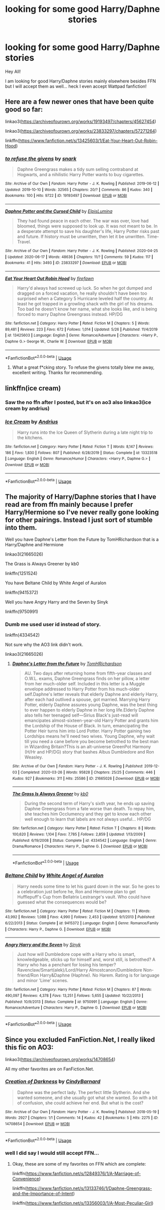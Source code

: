 #+TITLE: looking for some good Harry/Daphne stories

* looking for some good Harry/Daphne stories
:PROPERTIES:
:Author: kitakitsunage
:Score: 9
:DateUnix: 1592571492.0
:DateShort: 2020-Jun-19
:FlairText: Request
:END:
Hey All!

I am looking for good Harry/Daphne stories mainly elsewhere besides FFN but I will accept them as well... heck I even accept Wattpad fanfiction!


** Here are a few newer ones that have been quite good so far:

linkao3([[https://archiveofourown.org/works/19193497/chapters/45627454]])

linkao3([[https://archiveofourown.org/works/23833297/chapters/57271264]])

linkffn([[https://www.fanfiction.net/s/13425603/1/Eat-Your-Heart-Out-Robin-Hood]])
:PROPERTIES:
:Author: Teleute7
:Score: 3
:DateUnix: 1592583753.0
:DateShort: 2020-Jun-19
:END:

*** [[https://archiveofourown.org/works/19193497][*/to refuse the givens/*]] by [[https://www.archiveofourown.org/users/snark/pseuds/snark][/snark/]]

#+begin_quote
  Daphne Greengrass makes a tidy sum selling contraband at Hogwarts, and a nihilistic Harry Potter wants to buy cigarettes.
#+end_quote

^{/Site/:} ^{Archive} ^{of} ^{Our} ^{Own} ^{*|*} ^{/Fandom/:} ^{Harry} ^{Potter} ^{-} ^{J.} ^{K.} ^{Rowling} ^{*|*} ^{/Published/:} ^{2019-06-12} ^{*|*} ^{/Updated/:} ^{2019-10-10} ^{*|*} ^{/Words/:} ^{32565} ^{*|*} ^{/Chapters/:} ^{20/?} ^{*|*} ^{/Comments/:} ^{86} ^{*|*} ^{/Kudos/:} ^{340} ^{*|*} ^{/Bookmarks/:} ^{100} ^{*|*} ^{/Hits/:} ^{9722} ^{*|*} ^{/ID/:} ^{19193497} ^{*|*} ^{/Download/:} ^{[[https://archiveofourown.org/downloads/19193497/to%20refuse%20the%20givens.epub?updated_at=1570712199][EPUB]]} ^{or} ^{[[https://archiveofourown.org/downloads/19193497/to%20refuse%20the%20givens.mobi?updated_at=1570712199][MOBI]]}

--------------

[[https://archiveofourown.org/works/23833297][*/Daphne Potter and the Cursed Child/*]] by [[https://www.archiveofourown.org/users/ElpisLumina/pseuds/ElpisLumina][/ElpisLumina/]]

#+begin_quote
  They had found peace in each other. The war was over, love had bloomed, things were supposed to look up. It was not meant to be. In a desperate attempt to save his daughter's life, Harry Potter risks past and future. If history must be unwritten, then let it be unwritten. Time-Travel.
#+end_quote

^{/Site/:} ^{Archive} ^{of} ^{Our} ^{Own} ^{*|*} ^{/Fandom/:} ^{Harry} ^{Potter} ^{-} ^{J.} ^{K.} ^{Rowling} ^{*|*} ^{/Published/:} ^{2020-04-25} ^{*|*} ^{/Updated/:} ^{2020-06-17} ^{*|*} ^{/Words/:} ^{48636} ^{*|*} ^{/Chapters/:} ^{11/?} ^{*|*} ^{/Comments/:} ^{59} ^{*|*} ^{/Kudos/:} ^{117} ^{*|*} ^{/Bookmarks/:} ^{41} ^{*|*} ^{/Hits/:} ^{3493} ^{*|*} ^{/ID/:} ^{23833297} ^{*|*} ^{/Download/:} ^{[[https://archiveofourown.org/downloads/23833297/Daphne%20Potter%20and%20the.epub?updated_at=1592368268][EPUB]]} ^{or} ^{[[https://archiveofourown.org/downloads/23833297/Daphne%20Potter%20and%20the.mobi?updated_at=1592368268][MOBI]]}

--------------

[[https://www.fanfiction.net/s/13425603/1/][*/Eat Your Heart Out Robin Hood/*]] by [[https://www.fanfiction.net/u/861757/firefawn][/firefawn/]]

#+begin_quote
  Harry'd always had screwed up luck. So when he got dumped and dragged on a forced vacation, he really shouldn't have been too surprised when a Category 5 Hurricane leveled half the country. At least he got trapped in a growling shack with the girl of his dreams. Too bad he doesn't know her name, what she looks like, and is being forced to marry Daphne Greengrass instead. HP/DG
#+end_quote

^{/Site/:} ^{fanfiction.net} ^{*|*} ^{/Category/:} ^{Harry} ^{Potter} ^{*|*} ^{/Rated/:} ^{Fiction} ^{M} ^{*|*} ^{/Chapters/:} ^{5} ^{*|*} ^{/Words/:} ^{89,481} ^{*|*} ^{/Reviews/:} ^{223} ^{*|*} ^{/Favs/:} ^{672} ^{*|*} ^{/Follows/:} ^{1,014} ^{*|*} ^{/Updated/:} ^{5/26} ^{*|*} ^{/Published/:} ^{11/4/2019} ^{*|*} ^{/id/:} ^{13425603} ^{*|*} ^{/Language/:} ^{English} ^{*|*} ^{/Genre/:} ^{Romance/Adventure} ^{*|*} ^{/Characters/:} ^{<Harry} ^{P.,} ^{Daphne} ^{G.>} ^{George} ^{W.,} ^{Charlie} ^{W.} ^{*|*} ^{/Download/:} ^{[[http://www.ff2ebook.com/old/ffn-bot/index.php?id=13425603&source=ff&filetype=epub][EPUB]]} ^{or} ^{[[http://www.ff2ebook.com/old/ffn-bot/index.php?id=13425603&source=ff&filetype=mobi][MOBI]]}

--------------

*FanfictionBot*^{2.0.0-beta} | [[https://github.com/tusing/reddit-ffn-bot/wiki/Usage][Usage]]
:PROPERTIES:
:Author: FanfictionBot
:Score: 1
:DateUnix: 1592583769.0
:DateShort: 2020-Jun-19
:END:

**** What a great f*cking story. To refuse the givens totally blew me away, excellent writing. Thanks for recommending.
:PROPERTIES:
:Author: wandfart
:Score: 1
:DateUnix: 1592689585.0
:DateShort: 2020-Jun-21
:END:


** linkffn(ice cream)
:PROPERTIES:
:Score: 3
:DateUnix: 1592700807.0
:DateShort: 2020-Jun-21
:END:

*** Saw the no ffn after I posted, but it's on ao3 also linkao3(ice cream by andrius)
:PROPERTIES:
:Score: 2
:DateUnix: 1592700862.0
:DateShort: 2020-Jun-21
:END:


*** [[https://www.fanfiction.net/s/13323518/1/][*/Ice Cream/*]] by [[https://www.fanfiction.net/u/829951/Andrius][/Andrius/]]

#+begin_quote
  Harry runs into the Ice Queen of Slytherin during a late night trip to the kitchens.
#+end_quote

^{/Site/:} ^{fanfiction.net} ^{*|*} ^{/Category/:} ^{Harry} ^{Potter} ^{*|*} ^{/Rated/:} ^{Fiction} ^{T} ^{*|*} ^{/Words/:} ^{8,147} ^{*|*} ^{/Reviews/:} ^{186} ^{*|*} ^{/Favs/:} ^{1,830} ^{*|*} ^{/Follows/:} ^{807} ^{*|*} ^{/Published/:} ^{6/28/2019} ^{*|*} ^{/Status/:} ^{Complete} ^{*|*} ^{/id/:} ^{13323518} ^{*|*} ^{/Language/:} ^{English} ^{*|*} ^{/Genre/:} ^{Romance/Humor} ^{*|*} ^{/Characters/:} ^{<Harry} ^{P.,} ^{Daphne} ^{G.>} ^{*|*} ^{/Download/:} ^{[[http://www.ff2ebook.com/old/ffn-bot/index.php?id=13323518&source=ff&filetype=epub][EPUB]]} ^{or} ^{[[http://www.ff2ebook.com/old/ffn-bot/index.php?id=13323518&source=ff&filetype=mobi][MOBI]]}

--------------

*FanfictionBot*^{2.0.0-beta} | [[https://github.com/tusing/reddit-ffn-bot/wiki/Usage][Usage]]
:PROPERTIES:
:Author: FanfictionBot
:Score: 1
:DateUnix: 1592700830.0
:DateShort: 2020-Jun-21
:END:


** The majority of Harry/Daphne stories that I have read are from ffn mainly because I prefer Harry/Hermione so I've never really gone looking for other pairings. Instead I just sort of stumble into them.

Well you have Daphne's Letter from the Future by TomHRichardson that is a Harry/Daphne and Hermione

linkao3(21665026)

The Grass is Always Greener by kb0

linkffn(1251524)

You have Beltane Child by White Angel of Auralon

linkffn(9415372)

Well you have Angry Harry and the Seven by Sinyk

linkffn(9750991)
:PROPERTIES:
:Author: reddog44mag
:Score: 2
:DateUnix: 1592574008.0
:DateShort: 2020-Jun-19
:END:

*** Dumb me used user id instead of story.

linkffn(4334542)

Not sure why the AO3 link didn't work.

linkao3(21665026)
:PROPERTIES:
:Author: reddog44mag
:Score: 2
:DateUnix: 1592575273.0
:DateShort: 2020-Jun-19
:END:

**** [[https://archiveofourown.org/works/21665026][*/Daphne's Letter from the Future/*]] by [[https://www.archiveofourown.org/users/TomHRichardson/pseuds/TomHRichardson][/TomHRichardson/]]

#+begin_quote
  AU. Two days after returning home from fifth-year classes and O.W.L. exams, Daphne Greengrass finds on her pillow, a letter from her much-older self. Included in this letter is a Muggle envelope addressed to Harry Potter from his much-older self.Daphne's letter reveals that elderly Daphne and elderly Harry, after each had outlived a spouse, got married. Marrying Harry Potter, elderly Daphne assures young Daphne, was the best thing to ever happen to elderly Daphne in her long life.Elderly Daphne also tells her teenaged self---Sirius Black's just-read will emancipates almost-sixteen-year-old Harry Potter and grants him the Lordship of the House of Black. In turn, emancipating the Potter Heir turns him into Lord Potter. Harry Potter gaining two Lordships means he'll need two wives. Young Daphne, why wait till you need a cane before you become betrothed to the best man in Wizarding Britain?This is an alt-universe GreenPot Harmony (H/Hr and HP/DG) story that bashes Albus Dumbledore and Ron Weasley.
#+end_quote

^{/Site/:} ^{Archive} ^{of} ^{Our} ^{Own} ^{*|*} ^{/Fandom/:} ^{Harry} ^{Potter} ^{-} ^{J.} ^{K.} ^{Rowling} ^{*|*} ^{/Published/:} ^{2019-12-03} ^{*|*} ^{/Completed/:} ^{2020-03-26} ^{*|*} ^{/Words/:} ^{95828} ^{*|*} ^{/Chapters/:} ^{25/25} ^{*|*} ^{/Comments/:} ^{446} ^{*|*} ^{/Kudos/:} ^{927} ^{*|*} ^{/Bookmarks/:} ^{311} ^{*|*} ^{/Hits/:} ^{25586} ^{*|*} ^{/ID/:} ^{21665026} ^{*|*} ^{/Download/:} ^{[[https://archiveofourown.org/downloads/21665026/Daphnes%20Letter%20from%20the.epub?updated_at=1587692792][EPUB]]} ^{or} ^{[[https://archiveofourown.org/downloads/21665026/Daphnes%20Letter%20from%20the.mobi?updated_at=1587692792][MOBI]]}

--------------

[[https://www.fanfiction.net/s/4334542/1/][*/The Grass Is Always Greener/*]] by [[https://www.fanfiction.net/u/1251524/kb0][/kb0/]]

#+begin_quote
  During the second term of Harry's sixth year, he ends up saving Daphne Greengrass from a fate worse than death. To repay him, she teaches him Occlumency and they get to know each other well enough to learn that labels are not always useful... HP/DG
#+end_quote

^{/Site/:} ^{fanfiction.net} ^{*|*} ^{/Category/:} ^{Harry} ^{Potter} ^{*|*} ^{/Rated/:} ^{Fiction} ^{T} ^{*|*} ^{/Chapters/:} ^{8} ^{*|*} ^{/Words/:} ^{100,620} ^{*|*} ^{/Reviews/:} ^{1,104} ^{*|*} ^{/Favs/:} ^{7,785} ^{*|*} ^{/Follows/:} ^{2,859} ^{*|*} ^{/Updated/:} ^{1/13/2009} ^{*|*} ^{/Published/:} ^{6/19/2008} ^{*|*} ^{/Status/:} ^{Complete} ^{*|*} ^{/id/:} ^{4334542} ^{*|*} ^{/Language/:} ^{English} ^{*|*} ^{/Genre/:} ^{Drama/Romance} ^{*|*} ^{/Characters/:} ^{Harry} ^{P.,} ^{Daphne} ^{G.} ^{*|*} ^{/Download/:} ^{[[http://www.ff2ebook.com/old/ffn-bot/index.php?id=4334542&source=ff&filetype=epub][EPUB]]} ^{or} ^{[[http://www.ff2ebook.com/old/ffn-bot/index.php?id=4334542&source=ff&filetype=mobi][MOBI]]}

--------------

*FanfictionBot*^{2.0.0-beta} | [[https://github.com/tusing/reddit-ffn-bot/wiki/Usage][Usage]]
:PROPERTIES:
:Author: FanfictionBot
:Score: 1
:DateUnix: 1592575323.0
:DateShort: 2020-Jun-19
:END:


*** [[https://www.fanfiction.net/s/9415372/1/][*/Beltane Child/*]] by [[https://www.fanfiction.net/u/2149875/White-Angel-of-Auralon][/White Angel of Auralon/]]

#+begin_quote
  Harry needs some time to let his guard down in the war. So he goes to a celebration just before he, Ron and Hermione plan to get Hufflepuff's Cup from Bellatrix Lestrange's vault. Who could have guessed what the consequences would be?
#+end_quote

^{/Site/:} ^{fanfiction.net} ^{*|*} ^{/Category/:} ^{Harry} ^{Potter} ^{*|*} ^{/Rated/:} ^{Fiction} ^{M} ^{*|*} ^{/Chapters/:} ^{11} ^{*|*} ^{/Words/:} ^{43,992} ^{*|*} ^{/Reviews/:} ^{1,088} ^{*|*} ^{/Favs/:} ^{4,990} ^{*|*} ^{/Follows/:} ^{2,453} ^{*|*} ^{/Updated/:} ^{9/1/2013} ^{*|*} ^{/Published/:} ^{6/22/2013} ^{*|*} ^{/Status/:} ^{Complete} ^{*|*} ^{/id/:} ^{9415372} ^{*|*} ^{/Language/:} ^{English} ^{*|*} ^{/Genre/:} ^{Romance/Family} ^{*|*} ^{/Characters/:} ^{Harry} ^{P.,} ^{Daphne} ^{G.} ^{*|*} ^{/Download/:} ^{[[http://www.ff2ebook.com/old/ffn-bot/index.php?id=9415372&source=ff&filetype=epub][EPUB]]} ^{or} ^{[[http://www.ff2ebook.com/old/ffn-bot/index.php?id=9415372&source=ff&filetype=mobi][MOBI]]}

--------------

[[https://www.fanfiction.net/s/9750991/1/][*/Angry Harry and the Seven/*]] by [[https://www.fanfiction.net/u/4329413/Sinyk][/Sinyk/]]

#+begin_quote
  Just how will Dumbledore cope with a Harry who is smart, knowledgeable, sticks up for himself and, worst still, is betrothed? A Harry who has a penchant for losing his temper? Ravenclaw/Smart(alek)/Lord/Harry Almostcanon/Dumbledore Non-friend/Ron Harry&Daphne (Haphne). No Harem. Rating is for language and minor 'Lime' scenes.
#+end_quote

^{/Site/:} ^{fanfiction.net} ^{*|*} ^{/Category/:} ^{Harry} ^{Potter} ^{*|*} ^{/Rated/:} ^{Fiction} ^{M} ^{*|*} ^{/Chapters/:} ^{87} ^{*|*} ^{/Words/:} ^{490,097} ^{*|*} ^{/Reviews/:} ^{4,378} ^{*|*} ^{/Favs/:} ^{13,251} ^{*|*} ^{/Follows/:} ^{5,655} ^{*|*} ^{/Updated/:} ^{10/22/2013} ^{*|*} ^{/Published/:} ^{10/9/2013} ^{*|*} ^{/Status/:} ^{Complete} ^{*|*} ^{/id/:} ^{9750991} ^{*|*} ^{/Language/:} ^{English} ^{*|*} ^{/Genre/:} ^{Romance/Adventure} ^{*|*} ^{/Characters/:} ^{Harry} ^{P.,} ^{Daphne} ^{G.} ^{*|*} ^{/Download/:} ^{[[http://www.ff2ebook.com/old/ffn-bot/index.php?id=9750991&source=ff&filetype=epub][EPUB]]} ^{or} ^{[[http://www.ff2ebook.com/old/ffn-bot/index.php?id=9750991&source=ff&filetype=mobi][MOBI]]}

--------------

*FanfictionBot*^{2.0.0-beta} | [[https://github.com/tusing/reddit-ffn-bot/wiki/Usage][Usage]]
:PROPERTIES:
:Author: FanfictionBot
:Score: 1
:DateUnix: 1592574055.0
:DateShort: 2020-Jun-19
:END:


** Since you excluded FanFiction.Net, I really liked this fic on AO3:

linkao3([[https://archiveofourown.org/works/14708654]])

All my other favorites are on FanFiction.Net.
:PROPERTIES:
:Author: RevLC
:Score: 1
:DateUnix: 1592572497.0
:DateShort: 2020-Jun-19
:END:

*** [[https://archiveofourown.org/works/14708654][*/Creation of Darkness/*]] by [[https://www.archiveofourown.org/users/CindyBarnard/pseuds/CindyBarnard][/CindyBarnard/]]

#+begin_quote
  Daphne was the perfect lady. The perfect little Slytherin. And she wanted someone, and she usually got what she wanted. So with a bit of confusion, she could achieve her end. But what is the cost?
#+end_quote

^{/Site/:} ^{Archive} ^{of} ^{Our} ^{Own} ^{*|*} ^{/Fandom/:} ^{Harry} ^{Potter} ^{-} ^{J.} ^{K.} ^{Rowling} ^{*|*} ^{/Published/:} ^{2018-05-19} ^{*|*} ^{/Words/:} ^{2927} ^{*|*} ^{/Chapters/:} ^{1/1} ^{*|*} ^{/Comments/:} ^{14} ^{*|*} ^{/Kudos/:} ^{42} ^{*|*} ^{/Bookmarks/:} ^{5} ^{*|*} ^{/Hits/:} ^{2275} ^{*|*} ^{/ID/:} ^{14708654} ^{*|*} ^{/Download/:} ^{[[https://archiveofourown.org/downloads/14708654/Creation%20of%20Darkness.epub?updated_at=1533067991][EPUB]]} ^{or} ^{[[https://archiveofourown.org/downloads/14708654/Creation%20of%20Darkness.mobi?updated_at=1533067991][MOBI]]}

--------------

*FanfictionBot*^{2.0.0-beta} | [[https://github.com/tusing/reddit-ffn-bot/wiki/Usage][Usage]]
:PROPERTIES:
:Author: FanfictionBot
:Score: 3
:DateUnix: 1592572516.0
:DateShort: 2020-Jun-19
:END:


*** well I did say I would still accept FFN...
:PROPERTIES:
:Author: kitakitsunage
:Score: 3
:DateUnix: 1592572543.0
:DateShort: 2020-Jun-19
:END:

**** Okay, these are some of my favorites on FFN which are complete:

linkffn([[https://www.fanfiction.net/s/12849376/1/A-Marriage-of-Convenience]])

linkffn([[https://www.fanfiction.net/s/13133746/1/Daphne-Greengrass-and-the-Importance-of-Intent]])

linkffn([[https://www.fanfiction.net/s/13356003/1/A-Most-Peculiar-Girl]])

linkffn([[https://www.fanfiction.net/s/13249509/1/How-A-Slytherin-Gets-What-They-Want]])

linkffn([[https://www.fanfiction.net/s/12896076/1/The-Hogwarts-Club]])

linkffn([[https://www.fanfiction.net/s/10649604/1/The-Legacy-Preservation-Act]])

linkffn([[https://www.fanfiction.net/s/9474009/1/Paid-In-Blood]])

linkffn([[https://www.fanfiction.net/s/7129559/1/Slytherin-Sisters]])

linkffn([[https://www.fanfiction.net/s/6307611/1/Harry-Potter-and-the-Siren-s-Song]])

linkffn([[https://www.fanfiction.net/s/5598642/1/Harry-Potter-and-the-Betrothal-Contract]])

linkffn([[https://www.fanfiction.net/s/13282815/1/Memories-of-You]])

​

These are stories I like which are still in progress:

linkffn([[https://www.fanfiction.net/s/13563887/1/Daphne-Potter-and-the-Cursed-Child]])

linkffn([[https://www.fanfiction.net/s/13606101/1/All-Because-Of]])

linkffn([[https://www.fanfiction.net/s/13566959/1/If-not-for-Umbridge]])

linkffn([[https://www.fanfiction.net/s/13558086/1/Embrace-the-Silence]])

​

And finally, some self-promotion, if you don't mind somewhat dark and psychopathic Harry and Daphne (at least, that's what some of the recent comments said):

linkffn([[https://www.fanfiction.net/s/13480069/1/Birds-and-Monsters]])
:PROPERTIES:
:Author: RevLC
:Score: 3
:DateUnix: 1592573513.0
:DateShort: 2020-Jun-19
:END:

***** [[https://www.fanfiction.net/s/12849376/1/][*/A Marriage of Convenience/*]] by [[https://www.fanfiction.net/u/8431550/Dorothea-Greengrass][/Dorothea Greengrass/]]

#+begin_quote
  Harry is blackmailed into a marriage of convenience with Daphne Greengrass. Ten years later, Ginny forces her way back into his life when a murder occurs... AU, EWE, romance with a side dish of mystery.
#+end_quote

^{/Site/:} ^{fanfiction.net} ^{*|*} ^{/Category/:} ^{Harry} ^{Potter} ^{*|*} ^{/Rated/:} ^{Fiction} ^{M} ^{*|*} ^{/Chapters/:} ^{106} ^{*|*} ^{/Words/:} ^{346,182} ^{*|*} ^{/Reviews/:} ^{2,379} ^{*|*} ^{/Favs/:} ^{2,201} ^{*|*} ^{/Follows/:} ^{2,484} ^{*|*} ^{/Updated/:} ^{11/29/2019} ^{*|*} ^{/Published/:} ^{2/24/2018} ^{*|*} ^{/Status/:} ^{Complete} ^{*|*} ^{/id/:} ^{12849376} ^{*|*} ^{/Language/:} ^{English} ^{*|*} ^{/Genre/:} ^{Romance/Mystery} ^{*|*} ^{/Characters/:} ^{<Daphne} ^{G.,} ^{Harry} ^{P.>} ^{Ginny} ^{W.} ^{*|*} ^{/Download/:} ^{[[http://www.ff2ebook.com/old/ffn-bot/index.php?id=12849376&source=ff&filetype=epub][EPUB]]} ^{or} ^{[[http://www.ff2ebook.com/old/ffn-bot/index.php?id=12849376&source=ff&filetype=mobi][MOBI]]}

--------------

[[https://www.fanfiction.net/s/13133746/1/][*/Daphne Greengrass and the Importance of Intent/*]] by [[https://www.fanfiction.net/u/11491751/Petrificus-Somewhatus][/Petrificus Somewhatus/]]

#+begin_quote
  This is the story of how Voldemort and the tools he created to defy death were destroyed by Harry Potter and me while sitting in an empty Hogwarts classroom using Harry's idea, my design, and most importantly, our intent. Set during 6th Year.
#+end_quote

^{/Site/:} ^{fanfiction.net} ^{*|*} ^{/Category/:} ^{Harry} ^{Potter} ^{*|*} ^{/Rated/:} ^{Fiction} ^{T} ^{*|*} ^{/Chapters/:} ^{23} ^{*|*} ^{/Words/:} ^{71,518} ^{*|*} ^{/Reviews/:} ^{1,076} ^{*|*} ^{/Favs/:} ^{4,949} ^{*|*} ^{/Follows/:} ^{3,216} ^{*|*} ^{/Updated/:} ^{8/21/2019} ^{*|*} ^{/Published/:} ^{11/29/2018} ^{*|*} ^{/Status/:} ^{Complete} ^{*|*} ^{/id/:} ^{13133746} ^{*|*} ^{/Language/:} ^{English} ^{*|*} ^{/Genre/:} ^{Romance/Family} ^{*|*} ^{/Characters/:} ^{<Harry} ^{P.,} ^{Daphne} ^{G.>} ^{Astoria} ^{G.} ^{*|*} ^{/Download/:} ^{[[http://www.ff2ebook.com/old/ffn-bot/index.php?id=13133746&source=ff&filetype=epub][EPUB]]} ^{or} ^{[[http://www.ff2ebook.com/old/ffn-bot/index.php?id=13133746&source=ff&filetype=mobi][MOBI]]}

--------------

[[https://www.fanfiction.net/s/13356003/1/][*/A Most Peculiar Girl/*]] by [[https://www.fanfiction.net/u/5204365/KingOfJacks][/KingOfJacks/]]

#+begin_quote
  With some amount of horror, Daphne realized that she could not remember the last time she had even protested his presence. When had that happened? Was Harry Potter her...friend?
#+end_quote

^{/Site/:} ^{fanfiction.net} ^{*|*} ^{/Category/:} ^{Harry} ^{Potter} ^{*|*} ^{/Rated/:} ^{Fiction} ^{T} ^{*|*} ^{/Words/:} ^{7,465} ^{*|*} ^{/Reviews/:} ^{47} ^{*|*} ^{/Favs/:} ^{560} ^{*|*} ^{/Follows/:} ^{518} ^{*|*} ^{/Published/:} ^{8/5/2019} ^{*|*} ^{/Status/:} ^{Complete} ^{*|*} ^{/id/:} ^{13356003} ^{*|*} ^{/Language/:} ^{English} ^{*|*} ^{/Genre/:} ^{Friendship/Romance} ^{*|*} ^{/Characters/:} ^{<Harry} ^{P.,} ^{Daphne} ^{G.>} ^{*|*} ^{/Download/:} ^{[[http://www.ff2ebook.com/old/ffn-bot/index.php?id=13356003&source=ff&filetype=epub][EPUB]]} ^{or} ^{[[http://www.ff2ebook.com/old/ffn-bot/index.php?id=13356003&source=ff&filetype=mobi][MOBI]]}

--------------

[[https://www.fanfiction.net/s/13249509/1/][*/How A Slytherin Gets What They Want/*]] by [[https://www.fanfiction.net/u/449738/Captain-Cranium][/Captain Cranium/]]

#+begin_quote
  Harry frowned. "Why are you trying to help me?" he asked. "Not that I don't appreciate it ... but I think most of Slytherin would enjoy seeing me end up as dragon food." One-Shot, First Task
#+end_quote

^{/Site/:} ^{fanfiction.net} ^{*|*} ^{/Category/:} ^{Harry} ^{Potter} ^{*|*} ^{/Rated/:} ^{Fiction} ^{K+} ^{*|*} ^{/Words/:} ^{9,606} ^{*|*} ^{/Reviews/:} ^{104} ^{*|*} ^{/Favs/:} ^{917} ^{*|*} ^{/Follows/:} ^{417} ^{*|*} ^{/Published/:} ^{3/31/2019} ^{*|*} ^{/Status/:} ^{Complete} ^{*|*} ^{/id/:} ^{13249509} ^{*|*} ^{/Language/:} ^{English} ^{*|*} ^{/Genre/:} ^{Adventure} ^{*|*} ^{/Characters/:} ^{Harry} ^{P.,} ^{Daphne} ^{G.} ^{*|*} ^{/Download/:} ^{[[http://www.ff2ebook.com/old/ffn-bot/index.php?id=13249509&source=ff&filetype=epub][EPUB]]} ^{or} ^{[[http://www.ff2ebook.com/old/ffn-bot/index.php?id=13249509&source=ff&filetype=mobi][MOBI]]}

--------------

[[https://www.fanfiction.net/s/12896076/1/][*/The Hogwarts Club/*]] by [[https://www.fanfiction.net/u/5677261/Haugh-Wards][/Haugh Wards/]]

#+begin_quote
  "DETENTION!" Through the eyes of Severus Snape, we see the evolving relationship between the two students he always has in detention. The two students that will forever be the death of him and disgust him. Secretly though, he does like them.
#+end_quote

^{/Site/:} ^{fanfiction.net} ^{*|*} ^{/Category/:} ^{Harry} ^{Potter} ^{*|*} ^{/Rated/:} ^{Fiction} ^{T} ^{*|*} ^{/Words/:} ^{4,424} ^{*|*} ^{/Reviews/:} ^{69} ^{*|*} ^{/Favs/:} ^{1,227} ^{*|*} ^{/Follows/:} ^{452} ^{*|*} ^{/Published/:} ^{4/7/2018} ^{*|*} ^{/Status/:} ^{Complete} ^{*|*} ^{/id/:} ^{12896076} ^{*|*} ^{/Language/:} ^{English} ^{*|*} ^{/Genre/:} ^{Romance/Humor} ^{*|*} ^{/Characters/:} ^{<Harry} ^{P.,} ^{Daphne} ^{G.>} ^{Severus} ^{S.} ^{*|*} ^{/Download/:} ^{[[http://www.ff2ebook.com/old/ffn-bot/index.php?id=12896076&source=ff&filetype=epub][EPUB]]} ^{or} ^{[[http://www.ff2ebook.com/old/ffn-bot/index.php?id=12896076&source=ff&filetype=mobi][MOBI]]}

--------------

[[https://www.fanfiction.net/s/10649604/1/][*/The Legacy Preservation Act/*]] by [[https://www.fanfiction.net/u/649126/James-Spookie][/James Spookie/]]

#+begin_quote
  Last Heirs of noble bloodlines are forced to marry in order to prevent wizards from becoming extinct thanks to a new law passed by the Ministry in order to distract the public from listening to Dumbledore's warnings of Voldemort's return. Rated M, so once again if you are easily offended, just don't read it.
#+end_quote

^{/Site/:} ^{fanfiction.net} ^{*|*} ^{/Category/:} ^{Harry} ^{Potter} ^{*|*} ^{/Rated/:} ^{Fiction} ^{M} ^{*|*} ^{/Chapters/:} ^{30} ^{*|*} ^{/Words/:} ^{302,933} ^{*|*} ^{/Reviews/:} ^{3,027} ^{*|*} ^{/Favs/:} ^{8,822} ^{*|*} ^{/Follows/:} ^{8,607} ^{*|*} ^{/Updated/:} ^{11/1/2017} ^{*|*} ^{/Published/:} ^{8/26/2014} ^{*|*} ^{/Status/:} ^{Complete} ^{*|*} ^{/id/:} ^{10649604} ^{*|*} ^{/Language/:} ^{English} ^{*|*} ^{/Genre/:} ^{Drama} ^{*|*} ^{/Characters/:} ^{<Harry} ^{P.,} ^{Daphne} ^{G.>} ^{<Neville} ^{L.,} ^{Tracey} ^{D.>} ^{*|*} ^{/Download/:} ^{[[http://www.ff2ebook.com/old/ffn-bot/index.php?id=10649604&source=ff&filetype=epub][EPUB]]} ^{or} ^{[[http://www.ff2ebook.com/old/ffn-bot/index.php?id=10649604&source=ff&filetype=mobi][MOBI]]}

--------------

[[https://www.fanfiction.net/s/9474009/1/][*/Paid In Blood/*]] by [[https://www.fanfiction.net/u/4686386/zaterra02][/zaterra02/]]

#+begin_quote
  After decades of an empty life and wars that claimed all he ever held dear, the greatest dark lord in living memory and his most loyal servant are finally ready to challenge fate and once again bring down their vengeance upon their enemies. AU, extended universe, Time-Travel, bashing and HAPHNE.
#+end_quote

^{/Site/:} ^{fanfiction.net} ^{*|*} ^{/Category/:} ^{Harry} ^{Potter} ^{*|*} ^{/Rated/:} ^{Fiction} ^{M} ^{*|*} ^{/Chapters/:} ^{28} ^{*|*} ^{/Words/:} ^{276,938} ^{*|*} ^{/Reviews/:} ^{1,769} ^{*|*} ^{/Favs/:} ^{6,919} ^{*|*} ^{/Follows/:} ^{5,047} ^{*|*} ^{/Updated/:} ^{11/8/2016} ^{*|*} ^{/Published/:} ^{7/9/2013} ^{*|*} ^{/Status/:} ^{Complete} ^{*|*} ^{/id/:} ^{9474009} ^{*|*} ^{/Language/:} ^{English} ^{*|*} ^{/Genre/:} ^{Drama/Romance} ^{*|*} ^{/Characters/:} ^{Harry} ^{P.,} ^{Daphne} ^{G.} ^{*|*} ^{/Download/:} ^{[[http://www.ff2ebook.com/old/ffn-bot/index.php?id=9474009&source=ff&filetype=epub][EPUB]]} ^{or} ^{[[http://www.ff2ebook.com/old/ffn-bot/index.php?id=9474009&source=ff&filetype=mobi][MOBI]]}

--------------

*FanfictionBot*^{2.0.0-beta} | [[https://github.com/tusing/reddit-ffn-bot/wiki/Usage][Usage]]
:PROPERTIES:
:Author: FanfictionBot
:Score: 2
:DateUnix: 1592573649.0
:DateShort: 2020-Jun-19
:END:


** [deleted]
:PROPERTIES:
:Score: 1
:DateUnix: 1592575405.0
:DateShort: 2020-Jun-19
:END:

*** [[https://archiveofourown.org/works/13682979][*/A night like this/*]] by [[https://www.archiveofourown.org/users/marvels_blue_phoenix/pseuds/marvels_blue_phoenix][/marvels_blue_phoenix/]]

#+begin_quote
  Its Valentine's Day.Johnny Storm is alone, and Peter Parker got stood up.A chance meeting leads to something they never expected.
#+end_quote

^{/Site/:} ^{Archive} ^{of} ^{Our} ^{Own} ^{*|*} ^{/Fandoms/:} ^{The} ^{Amazing} ^{Spider-Man} ^{<Movies} ^{-} ^{Webb>,} ^{Fantastic} ^{Four} ^{<Movies} ^{2005-2007>,} ^{Marvel} ^{Cinematic} ^{Universe} ^{*|*} ^{/Published/:} ^{2018-02-14} ^{*|*} ^{/Words/:} ^{2405} ^{*|*} ^{/Chapters/:} ^{1/1} ^{*|*} ^{/Comments/:} ^{12} ^{*|*} ^{/Kudos/:} ^{207} ^{*|*} ^{/Bookmarks/:} ^{19} ^{*|*} ^{/Hits/:} ^{3252} ^{*|*} ^{/ID/:} ^{13682979} ^{*|*} ^{/Download/:} ^{[[https://archiveofourown.org/downloads/13682979/A%20night%20like%20this.epub?updated_at=1535887133][EPUB]]} ^{or} ^{[[https://archiveofourown.org/downloads/13682979/A%20night%20like%20this.mobi?updated_at=1535887133][MOBI]]}

--------------

*FanfictionBot*^{2.0.0-beta} | [[https://github.com/tusing/reddit-ffn-bot/wiki/Usage][Usage]]
:PROPERTIES:
:Author: FanfictionBot
:Score: 0
:DateUnix: 1592575434.0
:DateShort: 2020-Jun-19
:END:


** Stupid bot

Linkao3(on a night like this - the potter chronicles)

Is a series of shorts and starts with a lemon but the story itself is pretty good and the reatnofnit after the beginning isnt as explicit
:PROPERTIES:
:Author: Aniki356
:Score: 1
:DateUnix: 1592575501.0
:DateShort: 2020-Jun-19
:END:

*** [[https://archiveofourown.org/works/24295078][*/On A Night Like This - Potter Chronicle's/*]] by [[https://www.archiveofourown.org/users/Oakel/pseuds/Oakel][/Oakel/]]

#+begin_quote
  Not every romance starts normally. How one fateful night in Harry's sixth year would be the first step in the rest of his life. Three Peat - First part of a series. AU - Rated M.
#+end_quote

^{/Site/:} ^{Archive} ^{of} ^{Our} ^{Own} ^{*|*} ^{/Fandom/:} ^{Harry} ^{Potter} ^{-} ^{J.} ^{K.} ^{Rowling} ^{*|*} ^{/Published/:} ^{2020-05-20} ^{*|*} ^{/Completed/:} ^{2020-05-25} ^{*|*} ^{/Words/:} ^{25936} ^{*|*} ^{/Chapters/:} ^{3/3} ^{*|*} ^{/Comments/:} ^{11} ^{*|*} ^{/Kudos/:} ^{93} ^{*|*} ^{/Bookmarks/:} ^{28} ^{*|*} ^{/Hits/:} ^{3650} ^{*|*} ^{/ID/:} ^{24295078} ^{*|*} ^{/Download/:} ^{[[https://archiveofourown.org/downloads/24295078/On%20A%20Night%20Like%20This%20-.epub?updated_at=1591032348][EPUB]]} ^{or} ^{[[https://archiveofourown.org/downloads/24295078/On%20A%20Night%20Like%20This%20-.mobi?updated_at=1591032348][MOBI]]}

--------------

*FanfictionBot*^{2.0.0-beta} | [[https://github.com/tusing/reddit-ffn-bot/wiki/Usage][Usage]]
:PROPERTIES:
:Author: FanfictionBot
:Score: 1
:DateUnix: 1592575539.0
:DateShort: 2020-Jun-19
:END:


** I like [[https://jeconais.fanficauthors.net/Perfect_Situations/Perfect_Situations/][Perfect Situations]] and its sequel, [[https://jeconais.fanficauthors.net/Matryoshka_Vignettes/index/][Matryoshka Vignettes]], both by Jeconais. You may need a site login for them.
:PROPERTIES:
:Author: steve_wheeler
:Score: 1
:DateUnix: 1592863621.0
:DateShort: 2020-Jun-23
:END:
